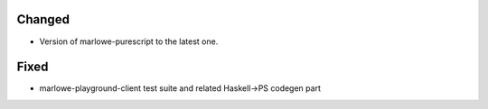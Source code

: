 .. A new scriv changelog fragment.
..
.. Uncomment the header that is right (remove the leading dots).
..
.. Removed
.. -------
..
.. - A bullet item for the Removed category.
..
.. Added
.. -----
..
.. - A bullet item for the Added category.
..
Changed
-------

* Version of marlowe-purescript to the latest one.

.. Deprecated
.. ----------
..
.. - A bullet item for the Deprecated category.

Fixed
-----

* marlowe-playground-client test suite and related Haskell->PS codegen part


..
.. Security
.. --------
..
.. - A bullet item for the Security category.
..
